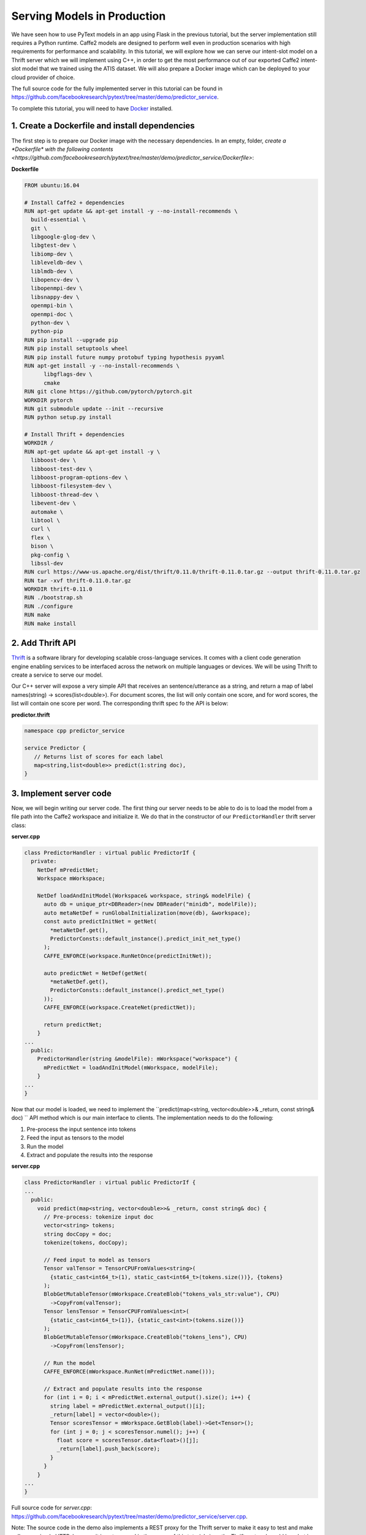 Serving Models in Production
======================================================

We have seen how to use PyText models in an app using Flask in the previous tutorial, but the server implementation still requires a Python runtime. Caffe2 models are designed to perform well even in production scenarios with high requirements for performance and scalability. In this tutorial, we will explore how we can serve our intent-slot model on a Thrift server which we will implement using C++, in order to get the most performance out of our exported Caffe2 intent-slot model that we trained using the ATIS dataset. We will also prepare a Docker image which can be deployed to your cloud provider of choice.

The full source code for the fully implemented server in this tutorial can be found in https://github.com/facebookresearch/pytext/tree/master/demo/predictor_service.

To complete this tutorial, you will need to have `Docker <https://www.docker.com/products/docker-desktop>`_ installed.

1. Create a Dockerfile and install dependencies
------------------------------------------------------

The first step is to prepare our Docker image with the necessary dependencies. In an empty, folder, `create a *Dockerfile* with the following contents <https://github.com/facebookresearch/pytext/tree/master/demo/predictor_service/Dockerfile>`:

**Dockerfile**

.. code-block:: dockerfile

  FROM ubuntu:16.04

  # Install Caffe2 + dependencies
  RUN apt-get update && apt-get install -y --no-install-recommends \
    build-essential \
    git \
    libgoogle-glog-dev \
    libgtest-dev \
    libiomp-dev \
    libleveldb-dev \
    liblmdb-dev \
    libopencv-dev \
    libopenmpi-dev \
    libsnappy-dev \
    openmpi-bin \
    openmpi-doc \
    python-dev \
    python-pip
  RUN pip install --upgrade pip
  RUN pip install setuptools wheel
  RUN pip install future numpy protobuf typing hypothesis pyyaml
  RUN apt-get install -y --no-install-recommends \
        libgflags-dev \
        cmake
  RUN git clone https://github.com/pytorch/pytorch.git
  WORKDIR pytorch
  RUN git submodule update --init --recursive
  RUN python setup.py install

  # Install Thrift + dependencies
  WORKDIR /
  RUN apt-get update && apt-get install -y \
    libboost-dev \
    libboost-test-dev \
    libboost-program-options-dev \
    libboost-filesystem-dev \
    libboost-thread-dev \
    libevent-dev \
    automake \
    libtool \
    curl \
    flex \
    bison \
    pkg-config \
    libssl-dev
  RUN curl https://www-us.apache.org/dist/thrift/0.11.0/thrift-0.11.0.tar.gz --output thrift-0.11.0.tar.gz
  RUN tar -xvf thrift-0.11.0.tar.gz
  WORKDIR thrift-0.11.0
  RUN ./bootstrap.sh
  RUN ./configure
  RUN make
  RUN make install

2. Add Thrift API
---------------------------------------------

`Thrift <https://thrift.apache.org/>`_ is a software library for developing scalable cross-language services. It comes with a client code generation engine enabling services to be interfaced across the network on multiple languages or devices. We will be using Thrift to create a service to serve our model.

Our C++ server will expose a very simple API that receives an sentence/utterance as a string, and return a map of label names(string) -> scores(list<double>). For document scores, the list will only contain one score, and for word scores, the list will contain one score per word. The corresponding thrift spec fo the API is below:

**predictor.thrift**


.. code-block:: thrift

  namespace cpp predictor_service

  service Predictor {
     // Returns list of scores for each label
     map<string,list<double>> predict(1:string doc),
  }

3. Implement server code
--------------------------

Now, we will begin writing our server code. The first thing our server needs to be able to do is to load the model from a file path into the Caffe2 workspace and initialize it. We do that in the constructor of our ``PredictorHandler`` thrift server class:

**server.cpp**

.. code-block:: cpp

  class PredictorHandler : virtual public PredictorIf {
    private:
      NetDef mPredictNet;
      Workspace mWorkspace;

      NetDef loadAndInitModel(Workspace& workspace, string& modelFile) {
        auto db = unique_ptr<DBReader>(new DBReader("minidb", modelFile));
        auto metaNetDef = runGlobalInitialization(move(db), &workspace);
        const auto predictInitNet = getNet(
          *metaNetDef.get(),
          PredictorConsts::default_instance().predict_init_net_type()
        );
        CAFFE_ENFORCE(workspace.RunNetOnce(predictInitNet));

        auto predictNet = NetDef(getNet(
          *metaNetDef.get(),
          PredictorConsts::default_instance().predict_net_type()
        ));
        CAFFE_ENFORCE(workspace.CreateNet(predictNet));

        return predictNet;
      }
  ...
    public:
      PredictorHandler(string &modelFile): mWorkspace("workspace") {
        mPredictNet = loadAndInitModel(mWorkspace, modelFile);
      }
  ...
  }


Now that our model is loaded, we need to implement the ``predict(map<string, vector<double>>& _return, const string& doc) `` API method which is our main interface to clients. The implementation needs to do the following:

1. Pre-process the input sentence into tokens
2. Feed the input as tensors to the model
3. Run the model
4. Extract and populate the results into the response

**server.cpp**

.. code-block:: cpp

  class PredictorHandler : virtual public PredictorIf {
  ...
    public:
      void predict(map<string, vector<double>>& _return, const string& doc) {
        // Pre-process: tokenize input doc
        vector<string> tokens;
        string docCopy = doc;
        tokenize(tokens, docCopy);

        // Feed input to model as tensors
        Tensor valTensor = TensorCPUFromValues<string>(
          {static_cast<int64_t>(1), static_cast<int64_t>(tokens.size())}, {tokens}
        );
        BlobGetMutableTensor(mWorkspace.CreateBlob("tokens_vals_str:value"), CPU)
          ->CopyFrom(valTensor);
        Tensor lensTensor = TensorCPUFromValues<int>(
          {static_cast<int64_t>(1)}, {static_cast<int>(tokens.size())}
        );
        BlobGetMutableTensor(mWorkspace.CreateBlob("tokens_lens"), CPU)
          ->CopyFrom(lensTensor);

        // Run the model
        CAFFE_ENFORCE(mWorkspace.RunNet(mPredictNet.name()));

        // Extract and populate results into the response
        for (int i = 0; i < mPredictNet.external_output().size(); i++) {
          string label = mPredictNet.external_output()[i];
          _return[label] = vector<double>();
          Tensor scoresTensor = mWorkspace.GetBlob(label)->Get<Tensor>();
          for (int j = 0; j < scoresTensor.numel(); j++) {
            float score = scoresTensor.data<float>()[j];
            _return[label].push_back(score);
          }
        }
      }
  ...
  }

Full source code for *server.cpp*: https://github.com/facebookresearch/pytext/tree/master/demo/predictor_service/server.cpp.

Note: The source code in the demo also implements a REST proxy for the Thrift server to make it easy to test and make calls over simple HTTP, however it is not covered in the scope of this tutorial since the Thrift protocol would be what is used in production.

4. Build and compile scripts
------------------------------

To build our server, we need to provide necessary headers during compile time and the required dependent libraries during link time: *libthrift.so*, *libcaffe2.so*, *libprotobuf.so* and *libc10.so*. The *Makefile* below does this:

**Makefile**

.. code-block:: Makefile

  CPPFLAGS += -g -std=c++11 -std=c++14 \
    -I./gen-cpp \
    -I/pytorch -I/pytorch/build \
  	-I/pytorch/aten/src/ \
  	-I/pytorch/third_party/protobuf/src/
  CLIENT_LDFLAGS += -lthrift
  SERVER_LDFLAGS += -L/pytorch/build/lib -lthrift -lcaffe2 -lprotobuf -lc10

  ...

  server: server.o gen-cpp/Predictor.o
  	g++ $^ $(SERVER_LDFLAGS) -o $@

  clean:
  	rm -f *.o server

In our *Dockerfile*, we also add some steps to copy our local files into the docker image, compile the app, and add the necessary library search paths.

**Dockerfile**

.. code-block:: Dockerfile

  # Copy local files to /app
  COPY . /app
  WORKDIR /app

  # Compile app
  RUN thrift -r --gen cpp predictor.thrift
  RUN make

  # Add library search paths
  RUN echo '/pytorch/build/lib/' >> /etc/ld.so.conf.d/local.conf
  RUN echo '/usr/local/lib/' >> /etc/ld.so.conf.d/local.conf
  RUN ldconfig

5. Test/Run the server
-------------------------

This section assumes that your local files match the one found in https://github.com/facebookresearch/pytext/tree/master/demo/predictor.

Now that you have implemented your server, we will run the following commands to take it for a test run. In your server folder:

1. Build the image:

``docker build -t predictor_service .``

If successful, you should see the message "Successfully tagged predictor_service:latest".

2. Run the server. We use *models/atis_joint_model.c2* as the local path to our model file (add your trained model there):

``docker run -it -p 8080:8080 predictor_service:latest ./server models/atis_joint_model.c2``

If successful, you should see the message "Server running. Thrift port: 9090, REST port: 8080"

3. Test our server by sending a test utterance "Flight from Seattle to San Francisco":

``curl -G "http://localhost:8080" --data-urlencode "doc=Flights from Seattle to San Francisco"``

| If successful, you should see the scores printed out on the console. On further inspection,
| the doc score for "flight",
| the 3rd word score for "B-fromloc.city_name" corresponding to "Seattle",
| the 5th word score for "B-toloc.city_name" corresponding to "San",
| and the 6th word score for "I-toloc.city_name" corresponding to "Francisco"
| should be close to 0.

  | ``doc_scores:flight:-2.07426e-05``
  | ``word_scores:B-fromloc.city_name:-14.5363 -12.8977 -0.000172928 -12.9868 -9.94603 -16.0366``
  | ``word_scores:B-toloc.city_name:-15.2309 -15.9051 -9.89932 -12.077 -0.000134 -8.52712``
  | ``word_scores:I-toloc.city_name:-13.1989 -16.8094 -15.9375 -12.5332 -10.7318 -0.000501401``

Congratualations! You have now built your own server that can serve your PyText models in production!

We have also hosted a `Docker image on Docker Hub <https://hub.docker.com/r/pytext/predictor_service>`_ with this example, which you may feel free to use and adapt to your needs.
